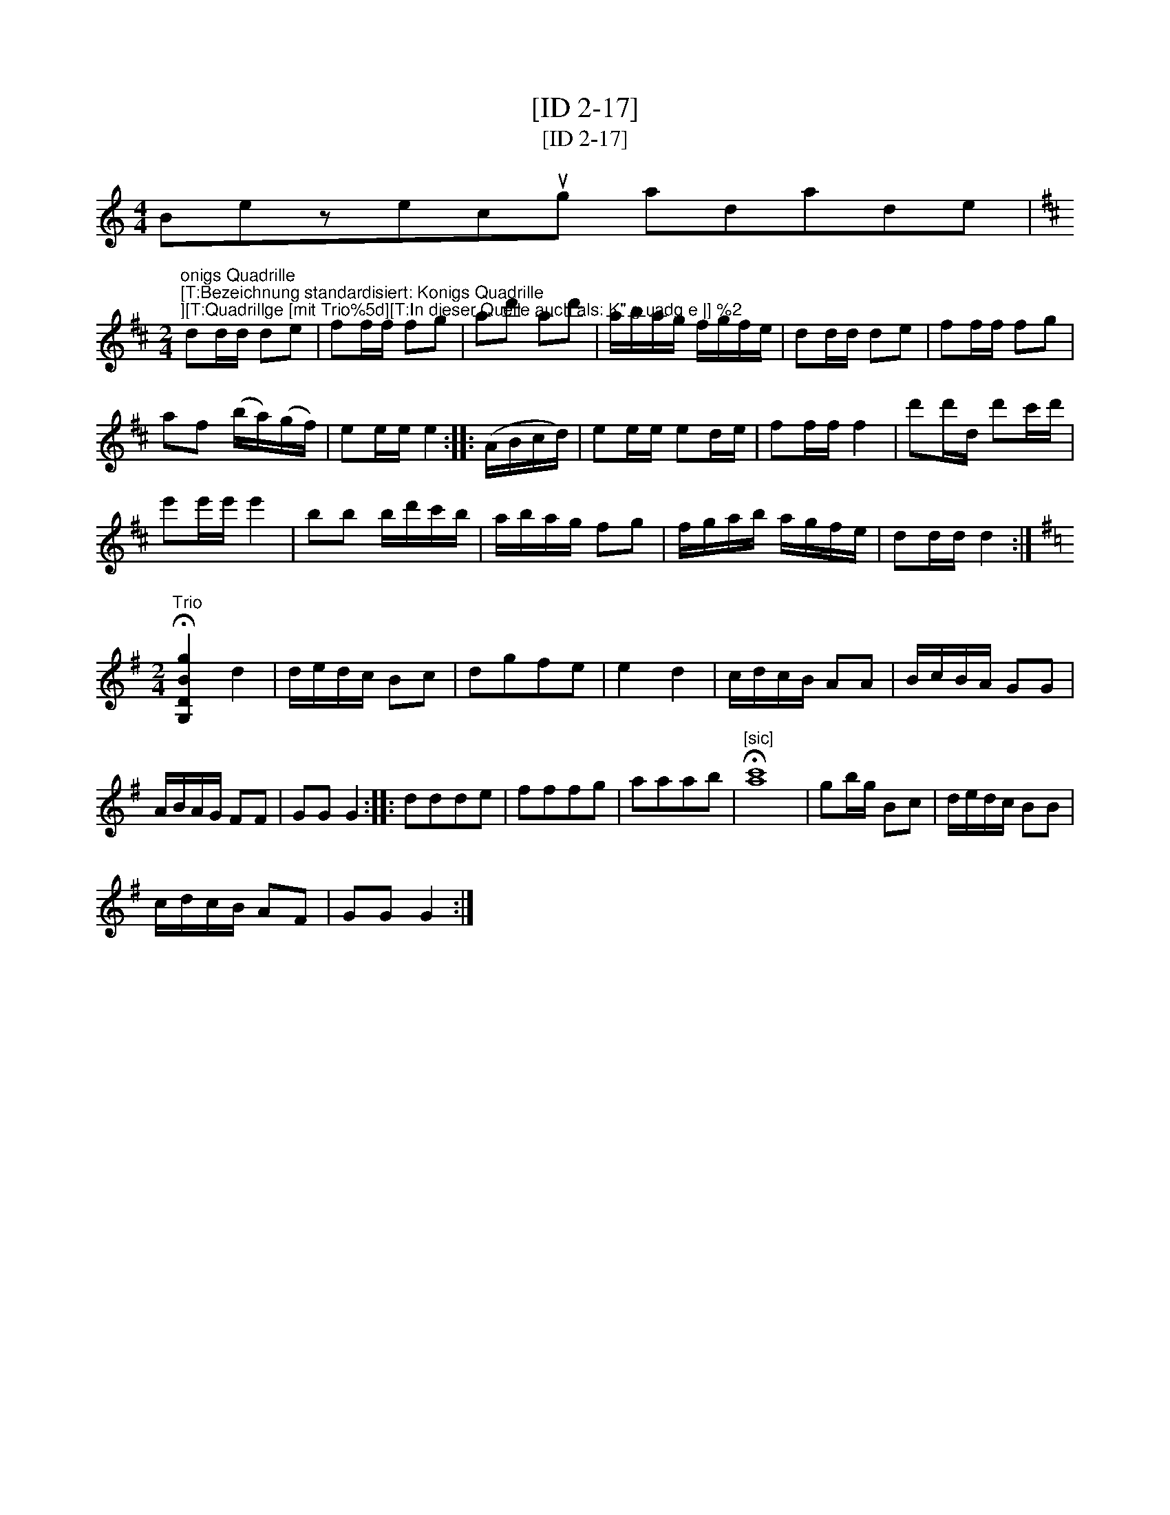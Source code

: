 X:1
T:[ID 2-17]
T:[ID 2-17]
L:1/8
M:4/4
K:C
V:1 treble 
V:1
 Bezecug adade | %1
"^onigs Quadrille\n[T:Bezeichnung standardisiert: Konigs Quadrille;][T:Quadrillge [mit Trio%5d][T:In dieser Quelle auch als: K\" g uadg e |] %2
[K:D][M:2/4] dd/d/ de | ff/f/ fg | ad' ad' | a/b/a/g/ f/g/f/e/ | dd/d/ de | ff/f/ fg | %8
 af (b/a/)(g/f/) | ee/e/ e2 :: (A/B/c/d/) | ee/e/ ed/e/ | ff/f/ f2 | d'd'/d/ d'c'/d'/ | %14
 e'e'/e'/ e'2 | bb b/d'/c'/b/ | a/b/a/g/ fg | f/g/a/b/ a/g/f/e/ | dd/d/ d2 :| %19
[K:G][M:2/4]"^Trio" !fermata![G,DBg]2 d2 | d/e/d/c/ Bc | dgfe | e2 d2 | c/d/c/B/ AA | B/c/B/A/ GG | %25
 A/B/A/G/ FF | GG G2 :: ddde | fffg | aaab |"^[sic]" !fermata![ac']8 | gb/g/ Bc | d/e/d/c/ BB | %33
 c/d/c/B/ AF | GG G2 :| %35

